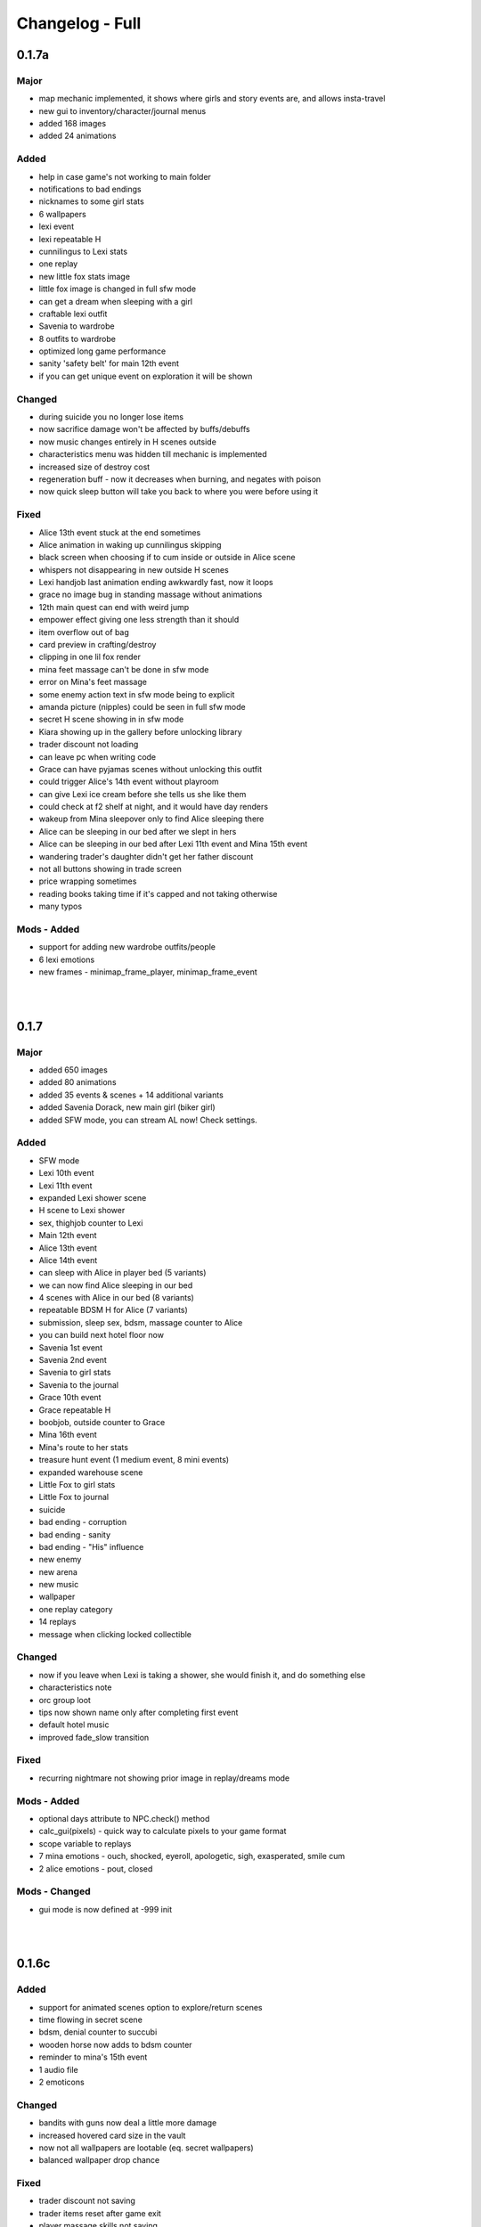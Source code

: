 Changelog - Full
================

0.1.7a
------

Major
~~~~~

* map mechanic implemented, it shows where girls and story events are, and allows insta-travel
* new gui to inventory/character/journal menus
* added 168 images
* added 24 animations

Added
~~~~~

* help in case game's not working to main folder
* notifications to bad endings
* nicknames to some girl stats
* 6 wallpapers
* lexi event
* lexi repeatable H
* cunnilingus to Lexi stats
* one replay
* new little fox stats image
* little fox image is changed in full sfw mode
* can get a dream when sleeping with a girl
* craftable lexi outfit
* Savenia to wardrobe
* 8 outfits to wardrobe
* optimized long game performance
* sanity 'safety belt' for main 12th event
* if you can get unique event on exploration it will be shown

Changed
~~~~~~~

* during suicide you no longer lose items
* now sacrifice damage won't be affected by buffs/debuffs
* now music changes entirely in H scenes outside
* characteristics menu was hidden till mechanic is implemented
* increased size of destroy cost
* regeneration buff - now it decreases when burning, and negates with poison
* now quick sleep button will take you back to where you were before using it

Fixed
~~~~~

* Alice 13th event stuck at the end sometimes
* Alice animation in waking up cunnilingus skipping
* black screen when choosing if to cum inside or outside in Alice scene
* whispers not disappearing in new outside H scenes
* Lexi handjob last animation ending awkwardly fast, now it loops
* grace no image bug in standing massage without animations
* 12th main quest can end with weird jump
* empower effect giving one less strength than it should
* item overflow out of bag
* card preview in crafting/destroy
* clipping in one lil fox render
* mina feet massage can't be done in sfw mode
* error on Mina's feet massage
* some enemy action text in sfw mode being to explicit
* amanda picture (nipples) could be seen in full sfw mode
* secret H scene showing in in sfw mode
* Kiara showing up in the gallery before unlocking library
* trader discount not loading
* can leave pc when writing code
* Grace can have pyjamas scenes without unlocking this outfit
* could trigger Alice's 14th event without playroom
* can give Lexi ice cream before she tells us she like them
* could check at f2 shelf at night, and it would have day renders
* wakeup from Mina sleepover only to find Alice sleeping there
* Alice can be sleeping in our bed after we slept in hers
* Alice can be sleeping in our bed after Lexi 11th event and Mina 15th event
* wandering trader's daughter didn't get her father discount
* not all buttons showing in trade screen
* price wrapping sometimes
* reading books taking time if it's capped and not taking otherwise
* many typos

Mods - Added
~~~~~~~~~~~~

* support for adding new wardrobe outfits/people
* 6 lexi emotions
* new frames - minimap_frame_player, minimap_frame_event

|
|

0.1.7
------

Major
~~~~~

* added 650 images
* added 80 animations
* added 35 events & scenes + 14 additional variants
* added Savenia Dorack, new main girl (biker girl)
* added SFW mode, you can stream AL now! Check settings.

Added
~~~~~

* SFW mode
* Lexi 10th event
* Lexi 11th event
* expanded Lexi shower scene
* H scene to Lexi shower
* sex, thighjob counter to Lexi
* Main 12th event
* Alice 13th event
* Alice 14th event
* can sleep with Alice in player bed (5 variants)
* we can now find Alice sleeping in our bed
* 4 scenes with Alice in our bed (8 variants)
* repeatable BDSM H for Alice (7 variants)
* submission, sleep sex, bdsm, massage counter to Alice
* you can build next hotel floor now
* Savenia 1st event
* Savenia 2nd event
* Savenia to girl stats
* Savenia to the journal
* Grace 10th event
* Grace repeatable H
* boobjob, outside counter to Grace
* Mina 16th event
* Mina's route to her stats
* treasure hunt event (1 medium event, 8 mini events)
* expanded warehouse scene
* Little Fox to girl stats
* Little Fox to journal
* suicide
* bad ending - corruption
* bad ending - sanity
* bad ending - "His" influence
* new enemy
* new arena
* new music
* wallpaper
* one replay category
* 14 replays
* message when clicking locked collectible

Changed
~~~~~~~

* now if you leave when Lexi is taking a shower, she would finish it, and do something else
* characteristics note
* orc group loot
* tips now shown name only after completing first event
* default hotel music
* improved fade_slow transition

Fixed
~~~~~

* recurring nightmare not showing prior image in replay/dreams mode

Mods - Added
~~~~~~~~~~~~

* optional days attribute to NPC.check() method
* calc_gui(pixels) - quick way to calculate pixels to your game format
* scope variable to replays
* 7 mina emotions - ouch, shocked, eyeroll, apologetic, sigh, exasperated, smile cum
* 2 alice emotions - pout, closed

Mods - Changed
~~~~~~~~~~~~~~

* gui mode is now defined at -999 init


|
|

0.1.6c
------

Added
~~~~~

* support for animated scenes option to explore/return scenes
* time flowing in secret scene
* bdsm, denial counter to succubi
* wooden horse now adds to bdsm counter
* reminder to mina's 15th event
* 1 audio file
* 2 emoticons

Changed
~~~~~~~

* bandits with guns now deal a little more damage
* increased hovered card size in the vault
* now not all wallpapers are lootable (eq. secret wallpapers)
* balanced wallpaper drop chance

Fixed
~~~~~

* trader discount not saving
* trader items reset after game exit
* player massage skills not saving
* bandits dealing negative amount of damage if weakened
* block increasing from enemy attacks
* respectful referral not triggering
* fireball exhausting
* dragon starting combat with ultimate ability
* possibly weird looking buttons
* spelling mistakes

Mods - Added
~~~~~~~~~~~~

* characters, and ignored attributes to set_states()
* stat_sleep to NPCs
* add_submission() to NPC class
* stat_bdsm to NPC class
* optional set attribute to advance_time()
* emoticon sm/sp screens

Mods - Changed
~~~~~~~~~~~~~~

* how wallpaper system works, now not all wallpapers are lootable from combat

Mods - Fixed
~~~~~~~~~~~~

* unable to save after using some triggers

|
|

0.1.6b
------

Changed
~~~~~~~

* how unique story events are triggered, now it's much more open

Fixed
~~~~~

* missing words when watching series
* fire breath exhausting
* exploit at Lola's pilediver scene
* using destroying through forge results in a bugged screen
* weird things happening after pyjamas party event
* Alice clothes changing sometimes in her 10th and 11th events
* not full notification in 5th main story event
* some spelling mistakes

|
|

0.1.6a
------

Major
~~~~~

* added 48 images
* added 17 animations

Added
~~~~~

* a new line to Combat tutorial
* new items to the traders
* Quick Save/ Quick Load keybindings, F5 to save, F9 to load
* percentage of unlocked events to the gallery
* card destroying to the storage/crafting menus
* new item, Coal, it's used to destroy cards
* coal to sentient enemies lootlists
* new hidden deal to the devil, to resist hidden corruption
* 263 flags to game files
* Alice's tv
* 2 discord codes, for people with 10th level there
* secret scene
* 2 secret wallpapers
* Lola to journal
* Lola event (by Osamabeenfappin)
* Lola repeatable H
* tutorial to character menu
* 2 replays, Secret category
* Lexi's laptop
* now you can eat bananas :)
* f1 cupboard

Changed
~~~~~~~

* lowered requirements for helping Mina with Alice
* 'Q' now also closes new tutorials
* one wallpaper code
* increased chance to drop wallpaper after win (2.5% -> 10.0%)
* now training after maxing stats doesn't advance time
* reworked card destroying menu
* various menus will now close when you click outside them
* when you find cat, the time advances now
* improved some exploration loot
* cards are now destroyed with coal
* how much corruption you get during some scenes
* now whispers stop during H outside
* optimized replay gallery loading time
* now some replays categories will have name before completing any events
* removed most story events from replay dreams/exploration categories
* moved some replay categories
* journal tips are now sorted

Fixed
~~~~~

* whispers not stopping in wanderer's hideout discover event
* foxy camera control reversed
* sukki having one animation in lifting H repeated
* Stranded outfit needing 5 Cloth instead of 4
* perspective resetting on moving items during trade, and in vault
* getting 0 amount of items
* grace sometimes disappearing from the hotel
* restore my clarity devil option, working like remove corruption
* error on game over from hidden corruption
* exploit with life steal and sacrificing hp
* notifications in third main event, now all are displayed
* getting over max in luck throw for hiding from chimera
* Grace losing trust instead of Mina in "spin the bottle" game
* Alice gym outfit footjob using default outfit
* 12th Alice event not regaining hp/sanity
* Alice's bored expression, being not sharp
* some notifications being too quick to see
* error on being mean to Mina
* teleport after first Lola event
* replay gallery being over toolbar
* few pyjamas party renders clipping
* leaving Lola room leading to hideout square
* possible errors during loading ("KeyError: u'movie_Obj/PC/a'")
* now you can't use Lexi laptop if girls are using it
* many spelling/grammar mistakes

Mods - Major
~~~~~~~~~~~~

* reworked traders implementation, now changes are made automatically to them, use define

Mods - Added
~~~~~~~~~~~~

* sacrifice option to enemy atk method, deafult False
* unlocked boolean, needed when adding to replays_list, decided if name is seen from the start
* four trigger to death
* being heal method now returns amount healed
* can make heal method do notification, make_message = True

Mods - Changed
~~~~~~~~~~~~~~

* how arena animation is determined, now all renpy images work

|
|

0.1.6
-----

Major
~~~~~

* added new goth side character Lola, she lives in the wanderer's hideout (by Osamabeenfappin)
* added 171 images
* added 16 animations

Added
~~~~~

* Meeting Lola (by Osamabeenfappin)
* pyjamas party event with Mina, Grace, and Alice (by DarrDorack)
* dream - Millionaire
* new H to Mina's massage
* 3 replays
* 2 replay categories
* Lola to characters menu
* monthly (5) wallpapers

Fixed
~~~~~

* whispers not disappearing sometimes
* dream, Dekesha not having replay image

|
|

0.1.5c
------

Major
~~~~~

* added tutorial menu, and a few tutorials (default key: Q)
* reworked character, and choice menus
* can add your own custom music to the game! Check settings for instruction.
* can make music playlists in the settings!
* added 40 images
* added 5 animations

Added
~~~~~

* intro
* starting image
* game icon reimplemented
* logo to the main menu
* new cheat codes for all tiers
* a few tutorials
* tutorial menu, to the quick menu (default key: Q) (test)
* Grace now also takes bath, additional H (decided by poll)
* show/reset tutorials options to the settings
* tutorials to the quick menu
* options to toggle sound notifications
* custom menus to the characters
* Succubi to the character menu
* statistics to the character menu
* improved error recovery, might help if you've corrupted your game playing with console
* 1 replay
* a few transitions

Changed
~~~~~~~

* Preferences renamed to Settings
* choice menu, now it looks better
* characters menu
* replay of Grace's shower now allows to choose her attitude
* increased prices of girls at the hideout
* balanced loot a little

Fixed
~~~~~

* Grace standing breasts massage missing image
* statistics not increasing in Kiara scenes
* statistics not increasing in Mina cunnilingus scene
* not advancing time in Grace's shower scene
* blocked Kiara's 2nd event in some cases
* giving Grace rose, without having any
* a lot of grammar and spelling errors (thanks to Strectmar)
* rare error on game load
* misplaced masks in the vault

Removed
~~~~~~~

* help icon from the pc

Mods - Major
~~~~~~~~~~~~

* now your pathways can also be relative to mods folder (``myMod/1.png`` instead of ``mods/myMod/1.png``)

Mods - Added
~~~~~~~~~~~~

* support for up to 20 dialogue options being displayed at once (previously 9)
* option to add your own characters to the character menu
* 6 new text tags - love, lust, quiet, small, big, loud

|
|

0.1.5b
------

Major
~~~~~

* added 88 images
* added 19 animations
* The first side activity for Mina! Improve you massage skill, and get a treat ;)


Added
~~~~~

* dream - Dekesha by Darrdorack (check)
* vault can now be scrolled or dragged to move
* Mina's side quest - feet massage (test)
* 7 images to Mina's 5th event, and different enemies
* (Coming soon) to the notification about reaching stat cap
* a few tips to Alice's question game, now it's stated clearly that you don't need to answer all questions to win, only three of eight
* button to fix gallery to the pc

Changed
~~~~~~~

* now there is no infinite combat loop at mina's 5th event, there are 4 waves.
* Act of Creation card, now it produces random materials, it has a chance to drop most new items.

Fixed
~~~~~

* vault items getting off window
* trader menu items getting off window
* gunsmith station mask being off placed
* Mina & Lexi using pc being off placed
* collectible image having hard time closing sometimes
* when trying to close collectible image, opening another image
* sound not stopping when facing Chimera during exploration
* chimera steps being too rushed
* cat "Found" replay not ending properly
* not getting a kiss in Mina's "Concerned Friend" replay, also you can give her ice cream now
* exploit allowing to get many Shot cards from Alice's shelf, even though you've had Shot card already
* in replay Alice's Q&A having no items to pay
* some weird sounding lines
* some spelling mistakes

Mods - Added
~~~~~~~~~~~~

* player ``skills`` dict to Player class
* Massage skill
* ``improve_skill(sk, amt = 1)`` method to Player class, it improves or adds a skill to the player, can be used to decrease skill

|
|

0.1.5a
------

Fixed
~~~~~

* forge description still saying crafting is work-in-progress
* (all fixes from 0.1.4c)

Mods - Added
~~~~~~~~~~~~

* 2 new text tag ``{trust}`` & ``{bad}``

|
|

0.1.5
-----

Major
~~~~~

* first wakeup scenes, tell your girls to fuck your brains out before getting up!
* now you can store cards in the vault! Also you can upgrade it further with two new expansions!
* card crafting was implemented with two crafting tables, and 6 new cards. 20 recipes await.
* 25 new items to loot from enemies will be used to craft cards. Generally this should reduce grind a lot.
* reworked vault screen, now you can change its tabs, to card storage, crafting stations.
* added over 500 images
* added 97 animations

Added
~~~~~

* 6 cards, can be obtained only through crafting
* 25 new items
* 20 crafting recipes
* 8 new events to the gallery, one new category
* 2 Alice's wakeup scenes
* Alice story event
* 2 vault expansions
* 3 Mina's story events
* 2 new together H for succubi
* wanderer hideout, and brothel with four prostitutes (make pedestrians)
* storing cards in vault
* crafting cards
* one render and dialogue line to the 10th main story event
* Kiara's story event
* Kiara's threesome repeatable H

Changed
~~~~~~~

* most lootlists
* replay gallery labels, added padding
* first help screen text a little

Fixed
~~~~~

* not likely, yet possible error when saving in trade/vault
* Mysterious Trader never appearing if you were unlucky (or started new game)

Mods - Added
~~~~~~~~~~~~

* 2 buttons - button_craft_stone & button_craft_steel
* 5 succab emotions
* 1 kiara emotion - sigh
* can add tabs to the vault
* can add recipes to the forge and the gunsmith
* can make new crafting tables using vanilla screen
* chinatown2 arena

|
|

0.1.4c
------

Changed
~~~~~~~

* first help screen text a little

Fixed
~~~~~

* error on sleepover with Mina
* Mysterious Trader never appearing if you were unlucky (or started new game)
* Lexi not being topless, she has nice tits, let them out!
* null chance of Grace being at the wc, now it's ~16% every morning
* spelling mistake in Regrow Limbs card
* not being able to fuck in warehouse replay scene

|
|

0.1.4b
------

Major
~~~~~

* reworked replay gallery, now it shows preview images, added dozens of scenes and a few new categories
* added 92 images

Added
~~~~~

* background to replays that contains 'talks'
* turn to Mina option when peeking at sleeping Lexi
* monthly (5) wallpapers, which are preview for 0.1.5

Changed
~~~~~~~

* now if you peek at girls under shower for too long, time will advance

Fixed
~~~~~

* Alice's toilet H menu not triggering
* error after sleepover at Alice's bed
* many spelling mistakes
* continuity error in mina's 4th event
* no image bug when trying to see Alice's Training event replay before building a gym in a new game
* can look for enemy and do a succubus hunt at night

Removed
~~~~~~~

* friendly reminder when using console/developer mode, it was annoying

Mods - Added
~~~~~~~~~~~~

* new button displayable ``button_label``, can be used with background attribute
* you can now add your own scenes/categories to replay gallery
* now you can change vault's space per level
* ``before_shuffle`` trigger
* option to add code to trigger directly, through appending function like this ``trigger.before_combat_screen.append(myFunction)``
* ``dream_end`` label now ends replay automatically
* ``death2`` label now ends replay automatically
* ``explore_return`` label now ends replay automatically
* now ``fight()`` skips combat automatically if in replay, can be disabled by setting ``replay_mode = False`` when calling ``fight()``

Mods - Fixed
~~~~~~~~~~~~

* error/bug when using console (in freeroam) to jump to a label that ends with return (on this event's end)

|
|

0.1.4a
------

Added
~~~~~

* Succubus hunt option to the entrance doors
* option to look for enemies to entrance door

Changed
~~~~~~~

* Cease Fire Treaty card - removed destroy and thorns, added exhaust, cost 1 -> 2
* decreased chance for random combat encounter during exploration 45% -> 15%
* increased items received from helping Kiara and Lexi 1-2 -> 2-4
* some transitions in lexi's 8th event

Fixed
~~~~~

* cards spelling mistakes
* pink succubus not requiring the white one for the threesome scene
* wrong name when asking for threesome with white succubus
* error when trying to trade stats without having that much
* some weird bug one player had, freeze on Alice's question, according to the game all questions were answered, which shouldn't be possible, still it will progress if that happens to someone
* Lexi's laptop mask being off
* Grace's 7th event not unlocking in the replay gallery
* using Freedom card causing error
* animations not ending in many repeatable H scenes
* lexi not covered in cum after hj
* grace maid fingering showing images in incorrect order
* toggling animated scenes mid scene making one animation to run for the whole scene
* alice footjob in gym outfit showing animations in casual outfit instead

Mods - Major
~~~~~~~~~~~~

* reworked the whole file structure, severely increasing overwriting vanilla files compatibility with future versions

Mods - Added
~~~~~~~~~~~~

* track of current label, it's in the _label variable
* customizable text tags, check text_tags.rpy in functions/qol

|
|

0.1.4
-----

Major
~~~~~

* added over 350 images
* added over 30 animations
* added new Patron's cheat codes
* added 17 events

Added
~~~~~

* 2 Lexi events
* 2 Alice events
* 2 Mina events
* all main girls' toilet events
* Grace's change event
* all main girls' sleep events
* 2 sleepover events
* 8 Alice's repeatable H scenes, 3 unique + 5 variants
* Book of Secrets book
* Introduction to Vampires book
* Kain's Diary book
* Astral Etiquette book
* 4 main story events
* 10 cheat codes

Changed
~~~~~~~

* now if you use antibiotics you need to wait a few days for Alice to get better
* Lexi's and wc renders redone

Mods - Added
~~~~~~~~~~~~

* a few new pages to the documentation, changed or expanded a few other
* support for tweaking characters states (what they do, where they are)
* a few Alice's emotions, one Lexi's emotion

|
|

0.1.3b
------

Added
~~~~~

* quick rest/sleep button
* option to change max memory size, increase performance by using more memory
* option to use only RAM as image cache if you don't have enough Graphical Memory
* more transitions to Alice's shower scene
* new images in selecting prisoner choice menu
* one audio to the dream
* 3 events to the gallery

Changed
~~~~~~~

* now you have much higher chance to find rose when you need it
* succubus help
* made Recurring Nightmare's text no longer being too long in some lines

Fixed
~~~~~

* many typos, improved flow, thanks to Strectmar
* random combat encounter taking two time periods
* some cards' effects not working with immunities
* Fireborn card causing error
* now you can't enter playroom before building it
* now you won't need to rollback after trying to talk to the prisoners when having no prisoners
* dragon not using ultimate abilities (not that someone actually get so far with it)
* bug with AL keymap help
* sleep with dream advancing time by two days
* About menu, now Ren'Py updates won't be able to mess it up

Mods - Major
~~~~~~~~~~~~

* reworked triggers, now they can actually use global/local variables, as they are in fact executed in code now, not in the trigger object. You don't need to compile triggers anymore, I got you covered, it'll be compiled automatically at game startup.

Mods - Removed
~~~~~~~~~~~~~~

* old card methods granting effect, only buff() method should be used to increase or decrease status effects

Mods - Added
~~~~~~~~~~~~

* 5 looting triggers and 3 new ones to combat

Mods - Changed
~~~~~~~~~~~~~~

* now cards are reset with load using reset() method (you need to initialize your variables here). __init__() by default calls this method.

Mods - Fixed
~~~~~~~~~~~~

* trigger after_load_start triggering instead of after_load_end

|
|

0.1.3a
------

Added
~~~~~

* around 20 images
* You can check drawers in player's room now
* alice's shelf
* now you can read the document on Lexi's desk
* burning immunity status effect
* Sample Mod, it adds one weird dream and a nice card to drop from melee bandits
* transitions to praying and mirror

Changed
~~~~~~~

* noon -> afternoon
* succubus threesome talk renders
* one grace's tip to make it more clear on time
* you can shot at the sky with Shot card now
* buffed dragon, added ultimate moves
* terror now has 50% chance to trigger
* improved animation of some scenes

Fixed
~~~~~

* over a hundred spelling mistakes or improved the dialogue's flow, thanks to Strectmar's initial screening
* error on trying to save the woman
* possible error when fighting ghouls
* error on generic combat after loading old save
* error on Mina noticing us
* enemies life not being reset in random combat encounter
* stomping sound continuing after choosing to hide in encounter with chimera
* dream end dialogue triggering twice
* possible bug causing dialogue window do disappear only after combat has started
* terror chance of losing a turn in tooltip
* error when fighting dragon
* mysterious trader corruption decrease needed 2 coins
* spelling mistake in one of Alice's question
* Alice's is no longer so nice to give you a foot job before answering her questions
* dragon card check
* mina's repeatable boob job
* now you can't change girl's petname at 24 trust

Mods - Added
~~~~~~~~~~~~

* Sample Mod to mods/ folder, check it, it's heavily commented to explain everything going on
* after_load _start & _end triggers
* triggers during combat initialization

Mods - Changed
~~~~~~~~~~~~~~

* for triggers you can now either use a string or (much better for performance) use compiled (at init time) code object (check documentation's trigger tab)
* now adding enemies to random combat encounter requires to add them as strings instead of objects
* now terror tooltip reflects changes to terror chance properly

Mods - Fixed
~~~~~~~~~~~~

* spelling mistakes in a few image names, to make it easier for you to not use wrong name

|
|

0.1.3
-----

Major
~~~~~

* added dreams, there is a chance every time you sleep for a dream, dreams mode released
* implemented prisoners system
* you can catch succubi and play with them in the dungeon and playroom, 13 H scenes, they have their own lust mechanic
* added extensive modding support, check modding documentation to find a way to make your own mods (doesn't require programming skills, link in modding section of changelog)
* added over 500 images
* added over 100 animations, almost doubling animations amount
* added 49 events/scenes

Added
~~~~~

* dreams mode (Patrons)
* 6 dreams, one with 5 variants
* 4 audio tracks
* 7 exploration events
* 5 new enemies orc group & dragon & stickman & ghouls & succubus B, make classes, add card lootlists
* Alice event
* Grace event
* Mina event
* prisoners system, for now it's used only for succubus
* catching succubus, playing with them in the dungeon and the playroom
* dungeon expansion - playroom
* 13 H succubus scenes
* Mina, Alice and Grace showering
* 5 new arenas + 2 variants
* 3 new status effects - Terror (chance to skip turn), Stun Immunity, Fury (Gain x strength on receiving damage)
* 2 new items
* 4 new cards
* 8 wallpapers, 2 animated
* new tags - group (FFM) & BDSM & Pet Play & Orgasm Denial
* Help appearing on catching first succubus
* Succubus lust mechanics
* Grace's repeatable H scene, 4 variants
* transitions to Alice's shower scene
* you can give main girls petnames if their trust is at least 25, check the mirror
* Mina's repeatable H scene, 3 variants

Changed
~~~~~~~

* now generic combat has flat 45% chance of happening
* notification assumes different position if in combat
* reticulate you -> riddle you with bullets
* now frail along with armor can't lower your block
* dungeon looks
* lowered chance to drop mysterious coin from cultist
* tweaked every exploration event chance
* now effects which being is immune to won't be granted instead of disappearing on being's turn
* Alice's schedule

Fixed
~~~~~

* lowered size of old animations (4K: 1.58GB -> 0.88GB, 1080P: 604MB -> 320MB)
* overlapping tooltip in character screen

Mods - Released
~~~~~~~~~~~~~~~

* online documentation, it shows how to make your mod with new dreams, events, cards, enemies, etc.
* source code for people with Mod Developer role on Discord
* AL card templates
* mod_toolkit script (for now it only enables dev tools & console in AL)

Mods - Added
~~~~~~~~~~~~

* support for adding new status effects & card mechanics, trigger system
* support for adding your own menus to expanded menu
* support for replacing game images
* support for adding new cards
* support for adding dreams
* support for changing base dream chance
* support for adding new enemies & arenas
* support for adding new enemies & arenas to generic combat event
* support for adding wallpapers
* support for adding new cards and changing/adding cards lootlists
* support for adding new materials and changing/adding items lootlist
* support for changing sleepover chance to decrease corruption
* support for changing card loot chance
* support for changing escape chance
* support for creating new traders
* support for adding new prisoners
* support for adding new succubus
* support for tweaking succubus lust mechanic
* support for adding/changing journal tips
* support for displaying help screen with your text

|
|

0.1.2d
------

Major
~~~~~

* Improved/Changed/Fixed over 1000 dialogue lines. All thanks to Strectmar - new editor
* added story mode - disables generic combat event (toggled in preferences)
* now you can spare human enemies to stop corruption from increasing (no materials)

Added
~~~~~

* new audio track
* few new images
* Now you can seal pinky promise with a kiss if she trusts you enough

Changed
~~~~~~~

* some dialogue & renders in Alice's 8th event to make it better
* Mina's 4th journal tip is now much more clear on what you need to do
* added new audio track to lexi's first event
* now generic combat has 45% chance of appearing
* peeking at Alice showering now increases corruption
* Mina's 5th event renders a little to make the flow better
* Now rape gives corruption even if you have beyond 50% corruption
* a few status effect tooltips, to make them more clear

Fixed
~~~~~

* wheel of fortune & lycanthropy & healing card mistakes
* wandering trader intro playing out every time
* Resurrect effect spelling mistake
* Vulnerable tooltip spelling mistake
* Unique cards from cheat codes disappearing on death (use code again)
* market scenes looking weird
* getting kicked in the balls is no longer so painful that it raises an error
* improved/fixed dozens of codex entries

|
|

0.1.2c
------

Changed
~~~~~~~

* now sleeping with a girl increases sanity by additional 3%, there is 50% chance for corruption to decrease by 2%

Fixed
~~~~~

* cat name changing after using a vault, load game and the name will be back
* some repeatable events (like trust events) being hidden
* weird looking sequence in sleepover
* dozens of spelling mistakes

|
|

0.1.2b
------

Changed
~~~~~~~

* now you need to only answer 3 of Alice questions
* trader now by default doesn't keep (when restocking) items given to him by the player

Fixed
~~~~~

* traders not restocking correctly
* traders not using randomized goods
* getting blowjob after trading with trader
* error on asking for wanderer trader daughter
* exploit at alice questions
* omitted dialogue lines in alice 7th event

|
|

0.1.2a
------

Major
~~~~~

* fixed false positive virus detection (this time for real) by removing custom game icon

Fixed
~~~~~

* Faceless card not exhausting and often costing spirit
* Hypnotise stunning player instead of enemy
* reaching 100% corruption not causing game over
* about page legal section

|
|

0.1.2
-----

Major
~~~~~

* new location for freeroam - library
* implemented complex trading system along with a few traders
* added codex, place to gather knowledge you came upon in the Astral Lust with over 90 entries (sleep to update if using old save)
* implemented unique cards (stay after death) and tarot cards (weird effects)
* implemented cheat codes system (check pc, codes available on Discord & Patreon)
* you can now sleep with one of the girls (sleepover, 3 variants)
* added 9 story events, exploration event, 3 repeatable events
* added 30 animations
* added over 330 images
* added 6 H scenes + 2 erotic scenes + 4 H scenes variants
* added 25 cards
* added 7 collectibles and 6 wallpapers
* added 16 cheat codes (free/patron codes all available on Discord and Patreon)
* updated Ren'py, it should fix false positive virus detections.
* optimization of card loading, cards now load about 2x faster, useful with large decks.
* new tags/fetishes - feet, anal

Added
~~~~~

* new location - library
* talk with Kiara
* codex with over 90 entries
* new emoticon - codex entry
* repeatable work for Kiara
* praying at the altar
* 2 Kiara story events
* Kiara scenes to gallery
* Kiara to journal
* Kiara desk sex as repeatable
* 7 collectibles, 2 animated
* 16 cheat codes
* reminder for people using console and a warning to not run auto_destruct(), seriously, don't
* hover tooltips to character menu
* movie icon if wallpaper / collectible is animated
* 3 unique cards
* 22 tarot cards
* Forbid Tarot status effect
* Mysterious Trader, appearing sometimes at the library
* Kiara to the wardrobe
* 6 wallpapers, 1 unlockable only through combat, 2 animated
* Hollow Market - exchange tab, check the pc.
* 2 alice events
* alice repeatable H, 3 scenes, one with 5 variants
* alice taking showers at the evening
* 3 sounds
* main story 2 events
* grace event
* exploration event - friendly wanderers, 2 H scenes
* codex entries for previous content
* 2 mina events
* 9 events to the gallery
* sleepover with Mina, 3 variations depending on trust and rng

Changed
~~~~~~~

* death on Mina's 5th event no longer resets your deck
* now the same things when looted are summed up
* the way enemy loot works, now every item has independent chance to drop
* text when trying to build a forge / dungeon, now it's more clear about rooms current functionality
* added [Corruption / Madness] to warehouse attack choices
* slight optimization of save loading
* notifications no longer overlap with day counter and enemy effects first line
* lowered corruption increase after killing humans
* inventory now sums up quest items
* vault now uses modified trading system GUI
* improved inventory, character, girls, characteristics, deck and wardrobe screens
* now you can hide quest items in vault
* Cease Fire Treaty rebalanced - cost 0 -> 1, now it removes Invulnerability, it's destroyed instead of exhausted
* journal no longer resizes itself depending on content
* true damage no longer scales with Vulnerable, Strength and Weak effects
* sacrifice no longer scales with Strength and Weak effects
* refreshed about page

Fixed
~~~~~

* enemy still hitting you after dying from thorns
* attacking a few times after enemy health hits 0 no longer triggers thorn damage
* now killing humans always trigger corruption increase
* pc icons not showing up after inserting wallpaper code and using exit icon
* possible bug causing day counter to not appear after combat
* stun effect not having effect on player
* sacrifice no longer triggers thorn damage
* stun effect ticking down 2 stacks / turn
* some spelling and grammar mistakes

|
|

0.1.1
-----

Major
~~~~~

* added 7 story events
* added over 200 images
* added over 20 animations
* added 3 animated H scenes
* added 6 repeatable H scenes variants
* added 2 outfits

Added
~~~~~

* Lexi's 6th and 7th story events
* Mina's 6th and 7th story events
* Grace's 6th and 7th story events
* Alice's 6th story event
* you can now train at the gym with Alice
* Alice can now appear at the gym
* repeatable Grace event
* repeatable Lexi event
* Alice gym outfit
* Grace maid outfit
* Gym outfit support for Alice blowjob
* new story events added to gallery
* 2 new fully animated arenas for generic combat
* 6 outfits to wardrobe

Changed
~~~~~~~

* now you can't have fun with girls if their trust is zero or negative
* now fights with giants take place in designated arena which emphasizes their size

Fixed
~~~~~

* hp bar shows full hp before taking damage / healing
* emoticons not disappearing after rollback

|
|

0.1.0a
------

Major
~~~~~

* implemented journal and help (press 'Q')
* you can now escape generic combat
* enemies drop loot
* expanded and enhanced some events
* emoticons added
* unification of saves from 1080p and 2160p (4k) branch
* bugfixes and QoL features

Added
~~~~~

* transitions to all events that didn't have them
* Critic effect (deal x times the damage next time you deal damage)
* Forbid debuffs (can't play cards of given category)
* replay icon
* help shows after intro, it can also be found on pc or by pressing 'Q'
* checking girls stats through girls menu (heart)
* defeated enemies drop loot (materials, will change to unique materials after card crafting is implemented)
* ability to (try to) run during generic combat encounter, agility increases chance (20% + 2% per agility point), capped at 65%
* fridge implemented, you can have a snack in a kitchen now
* healing now gives indications in fight
* support for cards that cause drawing card
* journal, check progress and find tips about new events
* expanded 2nd Lexi event
* faint whispers now haunt you outside
* sound when losing girl stats
* animated scenes option support for grace massage
* emoticons appear on girl stat change
* shop icon to pc
* easy rescaling all game screens for dev and modders, designed for increased compatibility between versions and possible 720p, compressed web and mobile versions.
* Life Steal implemented
* some enemies start combat with status effects
* Patreon and Discord buttons to menu
* Astral Lust keymap in Help menu

Changed
~~~~~~~

* enemy battle animations are now slower
* starting player max hp 100 -> 50
* replay gallery now as pc app
* made "quiet" text bigger
* removed lust need for 4th Alice event
* removed black screen from generic combat
* notifications at the middle of the screen duration 6.0s -> 4.0s
* 4th Lexi event now requires Mina affection 1 instead of 4
* now menu's are above most other screens
* it's now impossible to trigger Grace events in her room when she is cleaning 1st floor
* sleep now heals fixed 30hp instead of 100% hp
* enemy faction now displays in other color
* tweaked corruption and sanity change on killing humans
* max hand 9 -> 7
* some effects can now take negative values
* now at the beginning of your turn you draw at least 1 card
* 1st Lexi and 1st Dog events enhanced a little
* enemy intention changes position when menu is expanded
* increased loot chance at the market
* orgasms are no longer cutscenes, they can be clicked through
* now you can still train after reaching cap, but it won't increase stats
* Bite sp cost 2 -> 1
* now 1080p and 2160p use the same save folder in appdata, they are fully compatible
* way cards behave in combat (drawing)
* slightly increased Scavengers damage
* in-game discord link
* vertical spacing between enemy effects increased
* now it's much easier to find ice creams
* other minor changes

Fixed
~~~~~

* card destroying in forge
* re-rendered grace massage animation to delete artifacts
* error on clicking cupboard in the f1(b) corridor
* error on trying to enter preferences
* many grammar mistakes
* gallery screen not hiding correctly
* day counter not appearing after combat
* bandit girl displaying as bandit group
* Kiara sex scene
* error at 3rd mina and lexi event
* error at 5th mina event and one image showing out of sequence
* text position being a little off in vault
* loading game after deleting persistent data causes NameError if didn't start new game at least once
* strength effect displaying with decimal part
* cards healing causing errors
* damage indications 'flying from corner' in 1080p version
* 4th mina event not setting flag correctly
* possible bug causing cutscenes to not play
* now you can't make outfit you already have
* possible error when meeting bandits
* you can no longer spam end turn
* some cards not giving described effect
* error on using some cards
* player healing throwing error on 2160p branch
* cards attacking few times attacking at the same time so it shows indications on top of one another
* card loot containing less than 3 cards in some cases
* Faceless Giant stealing boolean type effects as integers
* cards 'redrawing' themselves after using a card to the left of them
* a few other bugs

|
|

0.1.0
-----

Initial Release
